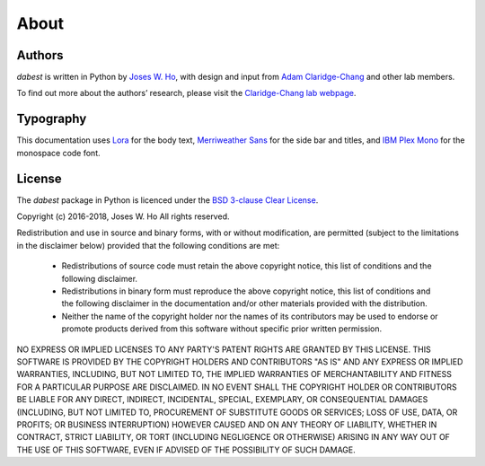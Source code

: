 .. _about:

=====
About
=====


Authors
--------
`dabest` is written in Python by `Joses W. Ho <https://twitter.com/jacuzzijo>`_, with design and input from `Adam Claridge-Chang <https://twitter.com/adamcchang>`_ and other lab members.

To find out more about the authors’ research, please visit the `Claridge-Chang lab webpage <http://www.claridgechang.net/>`_.

Typography
----------

This documentation uses `Lora <hhttp://www.cyreal.org/2012/07/lora/>`_ for the body text, `Merriweather Sans <https://ebensorkin.wordpress.com/>`_ for the side bar and titles, and `IBM Plex Mono <https://github.com/IBM/plex>`_ for the monospace code font.


License
-------

The `dabest` package in Python is licenced under the `BSD 3-clause Clear License <https://choosealicense.com/licenses/bsd-3-clause-clear/>`_.

Copyright (c) 2016-2018, Joses W. Ho
All rights reserved.

Redistribution and use in source and binary forms, with or without
modification, are permitted (subject to the limitations in the disclaimer
below) provided that the following conditions are met:

     * Redistributions of source code must retain the above copyright notice, this list of conditions and the following disclaimer.

     * Redistributions in binary form must reproduce the above copyright notice, this list of conditions and the following disclaimer in the documentation and/or other materials provided with the distribution.

     * Neither the name of the copyright holder nor the names of its contributors may be used to endorse or promote products derived from this software without specific prior written permission.

NO EXPRESS OR IMPLIED LICENSES TO ANY PARTY'S PATENT RIGHTS ARE GRANTED BY
THIS LICENSE. THIS SOFTWARE IS PROVIDED BY THE COPYRIGHT HOLDERS AND
CONTRIBUTORS "AS IS" AND ANY EXPRESS OR IMPLIED WARRANTIES, INCLUDING, BUT NOT
LIMITED TO, THE IMPLIED WARRANTIES OF MERCHANTABILITY AND FITNESS FOR A
PARTICULAR PURPOSE ARE DISCLAIMED. IN NO EVENT SHALL THE COPYRIGHT HOLDER OR
CONTRIBUTORS BE LIABLE FOR ANY DIRECT, INDIRECT, INCIDENTAL, SPECIAL,
EXEMPLARY, OR CONSEQUENTIAL DAMAGES (INCLUDING, BUT NOT LIMITED TO,
PROCUREMENT OF SUBSTITUTE GOODS OR SERVICES; LOSS OF USE, DATA, OR PROFITS; OR
BUSINESS INTERRUPTION) HOWEVER CAUSED AND ON ANY THEORY OF LIABILITY, WHETHER
IN CONTRACT, STRICT LIABILITY, OR TORT (INCLUDING NEGLIGENCE OR OTHERWISE)
ARISING IN ANY WAY OUT OF THE USE OF THIS SOFTWARE, EVEN IF ADVISED OF THE
POSSIBILITY OF SUCH DAMAGE.
